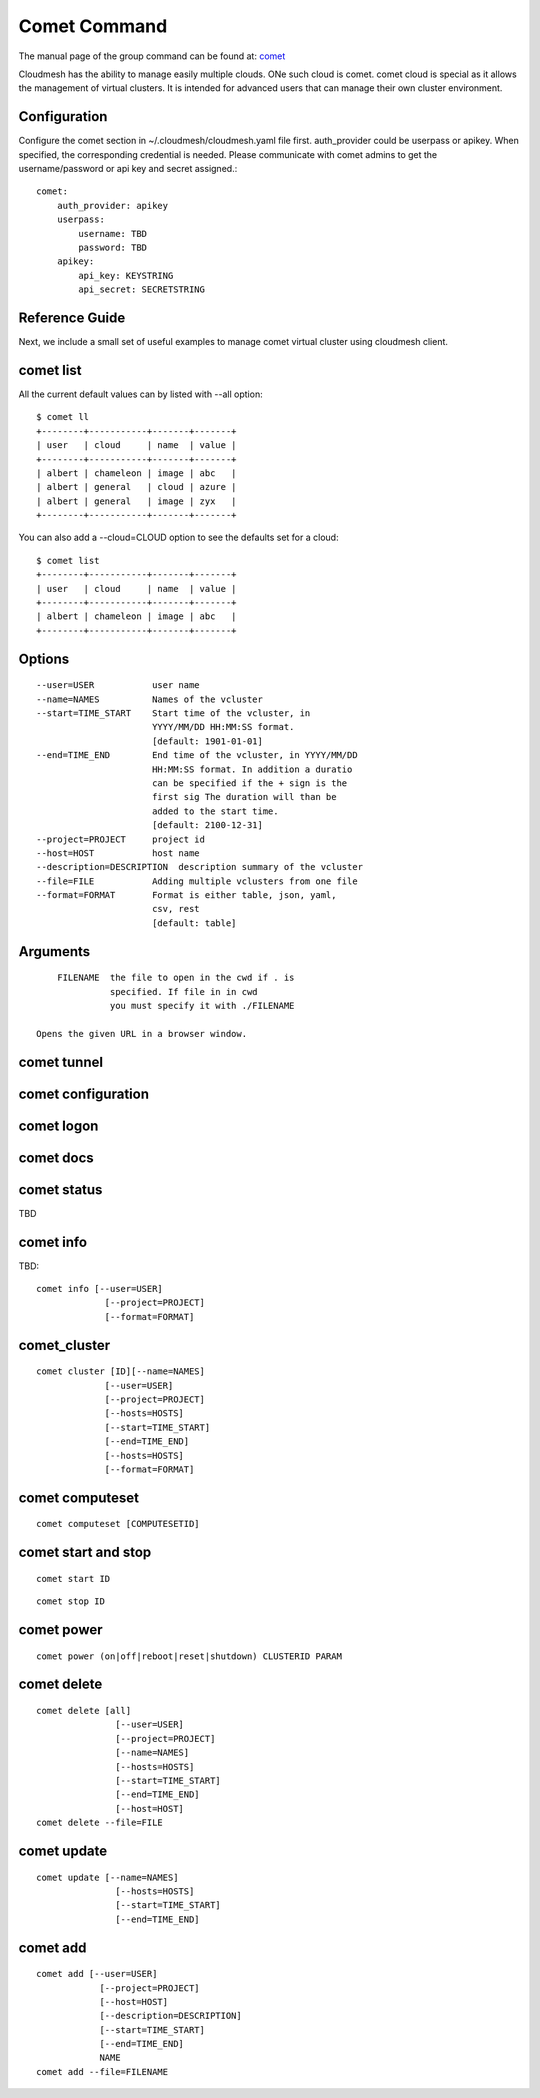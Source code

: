 .. _comet_command:

Comet Command
======================================================================

The manual page of the group command can be found at:
`comet <../man/man.html#comet>`_

Cloudmesh has the ability to manage easily multiple clouds.
ONe such cloud is comet. comet cloud is special as it allows the management
of virtual clusters. It is intended for advanced users that can manage their
own cluster environment.


Configuration
--------------

Configure the comet section in ~/.cloudmesh/cloudmesh.yaml file first.
auth_provider could be userpass or apikey. When specified, the
corresponding credential is needed. Please communicate with comet
admins to get the username/password or api key and secret assigned.::

    comet:
        auth_provider: apikey
        userpass:
            username: TBD
            password: TBD
        apikey:
            api_key: KEYSTRING
            api_secret: SECRETSTRING


Reference Guide
----------------

Next, we include a small set of useful examples to manage comet
virtual cluster using cloudmesh client.

+-------------------------------------+-----------------------------------------------+
| Command                             | Description                                   |
+=====================================+===============================================+
| cm comet ll                         | | short list                                  |
+-------------------------------------+-----------------------------------------------+
| cm comet cluster                    | | List all clusters owned by the              |
|                                     | | authenticated identity (summarized format)  |
+-------------------------------------+-----------------------------------------------+
| cm comet cluster vc2                | | List a cluster by name                      |
+-------------------------------------+-----------------------------------------------+
| cm comet computeset                 | | List all defined compute sets               |
+-------------------------------------+-----------------------------------------------+
| cm comet computeset 63              | | List one compute set                        |
+-------------------------------------+-----------------------------------------------+
| cm comet power on vc4 vm-vc4-[0-3]  | | Power on a set of compute nodes in          |
|                                     | | cluster vc4                                 |
+-------------------------------------+-----------------------------------------------+
| cm comet power on vc4 vm-vc4-[7]    | | You can also power on one single node as a  |
|                                     | | compute set                                 |
+-------------------------------------+-----------------------------------------------+
| cm comet power on vc4               | | Power on the front end node of the          |
|                                     | | specified cluster                           |
+-------------------------------------+-----------------------------------------------+
| cm comet console vc4 vm-vc4-0       | | Get console of a running node               |
+-------------------------------------+-----------------------------------------------+
| cm comet console vc4                | | Get console of the front end                 |
+-------------------------------------+-----------------------------------------------+
| cm comet power off vc4 vm-vc4-[0-3] | | Power off a node or a set of nodes (if they | 
|                                     | | all belonging to one active compute set)    |
+-------------------------------------+-----------------------------------------------+

comet list
----------------------------------------------------------------------

All the current default values can by listed with --all option::

    $ comet ll
    +--------+-----------+-------+-------+
    | user   | cloud     | name  | value |
    +--------+-----------+-------+-------+
    | albert | chameleon | image | abc   |
    | albert | general   | cloud | azure |
    | albert | general   | image | zyx   |
    +--------+-----------+-------+-------+

You can also add a --cloud=CLOUD option to see the defaults set
for a cloud::

    $ comet list
    +--------+-----------+-------+-------+
    | user   | cloud     | name  | value |
    +--------+-----------+-------+-------+
    | albert | chameleon | image | abc   |
    +--------+-----------+-------+-------+

Options
------------

::

        --user=USER           user name
        --name=NAMES          Names of the vcluster
        --start=TIME_START    Start time of the vcluster, in
                              YYYY/MM/DD HH:MM:SS format.
                              [default: 1901-01-01]
        --end=TIME_END        End time of the vcluster, in YYYY/MM/DD
                              HH:MM:SS format. In addition a duratio
                              can be specified if the + sign is the
                              first sig The duration will than be
                              added to the start time.
                              [default: 2100-12-31]
        --project=PROJECT     project id
        --host=HOST           host name
        --description=DESCRIPTION  description summary of the vcluster
        --file=FILE           Adding multiple vclusters from one file
        --format=FORMAT       Format is either table, json, yaml,
                              csv, rest
                              [default: table]

Arguments
----------

::

        FILENAME  the file to open in the cwd if . is
                  specified. If file in in cwd
                  you must specify it with ./FILENAME

    Opens the given URL in a browser window.

comet tunnel
--------------

comet configuration
---------------------


comet logon
-------------


comet docs
------------

comet status
--------------

TBD

comet info
--------------

TBD::

       comet info [--user=USER]
                    [--project=PROJECT]
                    [--format=FORMAT]

comet_cluster
---------------

::

       comet cluster [ID][--name=NAMES]
                    [--user=USER]
                    [--project=PROJECT]
                    [--hosts=HOSTS]
                    [--start=TIME_START]
                    [--end=TIME_END]
                    [--hosts=HOSTS]
                    [--format=FORMAT]

comet computeset
--------------------

::

       comet computeset [COMPUTESETID]


comet start and stop
----------------------

::

       comet start ID

::

       comet stop ID


comet power
-------------------

::

       comet power (on|off|reboot|reset|shutdown) CLUSTERID PARAM

comet delete
-------------

::

       comet delete [all]
                      [--user=USER]
                      [--project=PROJECT]
                      [--name=NAMES]
                      [--hosts=HOSTS]
                      [--start=TIME_START]
                      [--end=TIME_END]
                      [--host=HOST]
       comet delete --file=FILE


comet update
-------------

::

       comet update [--name=NAMES]
                      [--hosts=HOSTS]
                      [--start=TIME_START]
                      [--end=TIME_END]

comet add
-----------

::

       comet add [--user=USER]
                   [--project=PROJECT]
                   [--host=HOST]
                   [--description=DESCRIPTION]
                   [--start=TIME_START]
                   [--end=TIME_END]
                   NAME
       comet add --file=FILENAME
